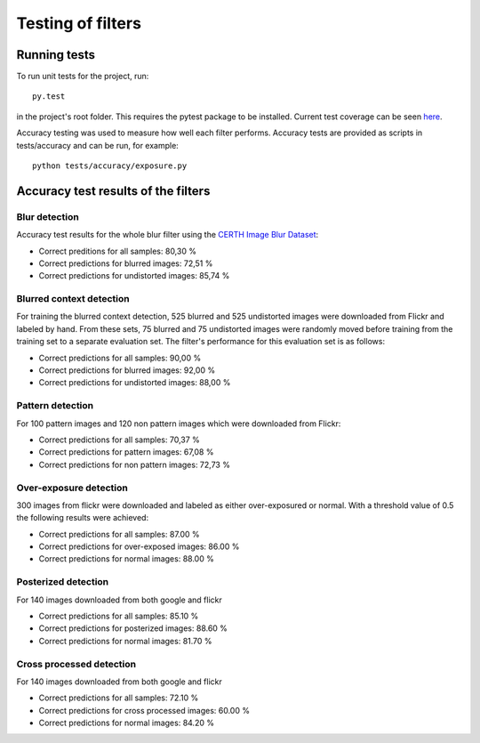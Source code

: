 .. _testing:


Testing of filters
******************

Running tests
=============

To run unit tests for the project, run::

    py.test

in the project's root folder. This requires the pytest package to be installed. Current test coverage can be seen `here <https://coveralls.io/github/vismantic-ohtuprojekti/image-filtering-suite>`_.

Accuracy testing was used to measure how well each filter performs. Accuracy tests are provided as scripts in tests/accuracy and can be run, for example::

    python tests/accuracy/exposure.py

Accuracy test results of the filters
====================================

Blur detection
--------------
Accuracy test results for the whole blur filter using the `CERTH Image Blur Dataset <http://mklab.iti.gr/project/imageblur>`_:

* Correct preditions for all samples: 80,30 %
* Correct predictions for blurred images: 72,51 %
* Correct predictions for undistorted images: 85,74 %

Blurred context detection
-------------------------
For training the blurred context detection, 525 blurred and 525 undistorted images were downloaded from Flickr and labeled by hand. From these sets, 75 blurred and 75 undistorted images were randomly moved before training from the training set to a separate evaluation set. The filter's performance for this evaluation set is as follows:

* Correct predictions for all samples: 90,00 %
* Correct predictions for blurred images: 92,00 %
* Correct predictions for undistorted images: 88,00 %

Pattern detection
-----------------
For 100 pattern images and 120 non pattern images which were downloaded from Flickr:

* Correct predictions for all samples: 70,37 %
* Correct predictions for pattern images: 67,08 %
* Correct predictions for non pattern images: 72,73 %

Over-exposure detection
-----------------------
300 images from flickr were downloaded and labeled as either over-exposured or normal. With a threshold value of 0.5 the following results were achieved:

* Correct predictions for all samples:  87.00 %
* Correct predictions for over-exposed images: 86.00 %
* Correct predictions for normal images: 88.00 %

Posterized detection
--------------------
For 140 images downloaded from both google and flickr

* Correct predictions for all samples:  85.10 %
* Correct predictions for posterized images: 88.60 %
* Correct predictions for normal images: 81.70 %

Cross processed detection
-------------------------
For 140 images downloaded from both google and flickr

* Correct predictions for all samples:  72.10 %
* Correct predictions for cross processed images: 60.00 %
* Correct predictions for normal images: 84.20 %
